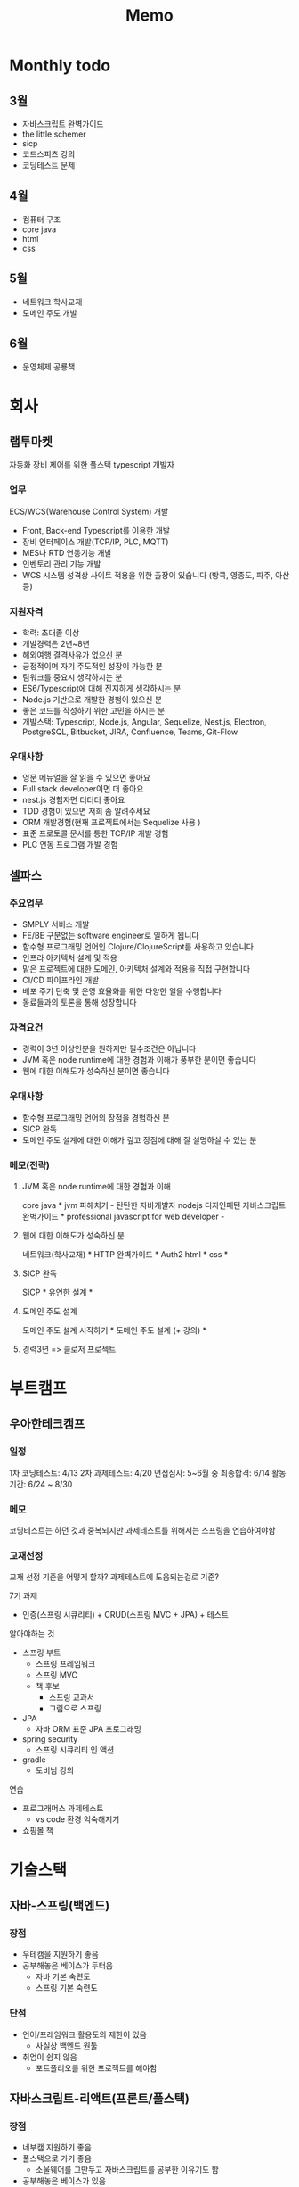 #+title: Memo

* Monthly todo
** 3월
- 자바스크립트 완벽가이드
- the little schemer
- sicp
- 코드스피츠 강의
- 코딩테스트 문제
** 4월
- 컴퓨터 구조
- core java
- html
- css
** 5월
- 네트워크 학사교재
- 도메인 주도 개발
** 6월
- 운영체제 공룡책
* 회사
** 랩투마켓
자동화 장비 제어를 위한 풀스택 typescript 개발자
*** 업무
ECS/WCS(Warehouse Control System) 개발
- Front, Back-end Typescript를 이용한 개발
- 장비 인터페이스 개발(TCP/IP, PLC, MQTT)
- MES나 RTD 연동기능 개발
- 인벤토리 관리 기능 개발
- WCS 시스템 성격상 사이트 적용을 위한 출장이 있습니다 (방콕, 영종도, 파주, 아산 등)
*** 지원자격
- 학력: 초대졸 이상
- 개발경력은 2년~8년
- 해외여행 결격사유가 없으신 분
- 긍정적이며 자기 주도적인 성장이 가능한 분
- 팀워크를 중요시 생각하시는 분
- ES6/Typescript에 대해 진지하게 생각하시는 분
- Node.js 기반으로 개발한 경험이 있으신 분
- 좋은 코드를 작성하기 위한 고민을 하시는 분
- 개발스택: Typescript, Node.js, Angular, Sequelize, Nest.js, Electron, PostgreSQL, Bitbucket, JIRA, Confluence, Teams, Git-Flow
*** 우대사항
- 영문 메뉴얼을 잘 읽을 수 있으면 좋아요
- Full stack developer이면 더 좋아요
- nest.js 경험자면 더더더 좋아요
- TDD 경험이 있으면 저희 좀 알려주세요
- ORM 개발경험(현재 프로젝트에서는 Sequelize 사용 )
- 표준 프로토콜 문서를 통한 TCP/IP 개발 경험
- PLC 연동 프로그램 개발 경험
** 셀파스
*** 주요업무
- SMPLY 서비스 개발
- FE/BE 구분없는 software engineer로 일하게 됩니다
- 함수형 프로그래밍 언어인 Clojure/ClojureScript를 사용하고 있습니다
- 인프라 아키텍처 설계 및 적용
- 맡은 프로젝트에 대한 도메인, 아키텍처 설계와 적용을 직접 구현합니다
- CI/CD 파이프라인 개발
- 배포 주기 단축 및 운영 효율화를 위한 다양한 일을 수행합니다
- 동료들과의 토론을 통해 성장합니다
*** 자격요건
- 경력이 3년 이상인분을 원하지만 필수조건은 아닙니다
- JVM 혹은 node runtime에 대한 경험과 이해가 풍부한 분이면 좋습니다
- 웹에 대한 이해도가 성숙하신 분이면 좋습니다
*** 우대사항
- 함수형 프로그래밍 언어의 장점을 경험하신 분
- SICP 완독
- 도메인 주도 설계에 대한 이해가 깊고 장점에 대해 잘 설명하실 수 있는 분
*** 메모(전략)
**** JVM 혹은 node runtime에 대한 경험과 이해
core java *
jvm 파헤치기 -
탄탄한 자바개발자
nodejs 디자인패턴
자바스크립트 완벽가이드 *
professional javascript for web developer -
**** 웹에 대한 이해도가 성숙하신 분
네트워크(학사교재) *
HTTP 완벽가이드 *
Auth2
html *
css *
**** SICP 완독
SICP *
유연한 설계 *
**** 도메인 주도 설계
도메인 주도 설계 시작하기 *
도메인 주도 설계 (+ 강의) *
**** 경력3년 => 클로저 프로젝트

* 부트캠프
** 우아한테크캠프
*** 일정
1차 코딩테스트: 4/13
2차 과제테스트: 4/20
면접심사: 5~6월 중
최종합격: 6/14
활동기간: 6/24 ~ 8/30
*** 메모
코딩테스트는 하던 것과 중복되지만
과제테스트를 위해서는 스프링을 연습하여야함
*** 교재선정
교재 선정 기준을 어떻게 할까?
과제테스트에 도움되는걸로 기준?

7기 과제
- 인증(스프링 시큐리티) + CRUD(스프링 MVC + JPA) + 테스트

알아야하는 것
- 스프링 부트
  - 스프링 프레임워크
  - 스프링 MVC
  - 책 후보
    - 스프링 교과서
    - 그림으로 스프링

- JPA
  - 자바 ORM 표준 JPA 프로그래밍
- spring security
  - 스프링 시큐리티 인 액션
- gradle
  - 토비님 강의

연습
- 프로그래머스 과제테스트
  - vs code 환경 익숙해지기
- 쇼핑몰 책

* 기술스택
** 자바-스프링(백엔드)
*** 장점
- 우테캠을 지원하기 좋음
- 공부해놓은 베이스가 두터움
  - 자바 기본 숙련도
  - 스프링 기본 숙련도
*** 단점
- 언어/프레임워크 활용도의 제한이 있음
  - 사실상 백엔드 원툴
- 취업이 쉽지 않음
  - 포트폴리오를 위한 프로젝트를 해야함
** 자바스크립트-리액트(프론트/풀스택)
*** 장점
- 네부캠 지원하기 좋음
- 풀스택으로 가기 좋음
  - 소울웨어를 그만두고 자바스크립트를 공부한 이유기도 함
- 공부해놓은 베이스가 있음
  - 자바스크립트, node.js, html, css, react(조금)
  - 자바보다는 적음
- javascript is everywhere
  - javascript + react
  - javascript + three.js
  - javascript + node.js
  - javascript + electron
  - javascript + d3.js
*** 단점
- 학습에 시간이 걸림
  - 프론트(html, css, library, framework) 공부하는데 시간이 다소 필요
- 가고 싶은 회사, 갈 수 있는 회사가 딱히 없음
** rust(시스템 엔지니어)
*** 장점
- 가고 싶은 회사가 있음
  - 한 곳뿐이라 리스크가 있음(e.g. 갔는데 마음에 안들수있음. 거기말고 다른데는 어디감?)
- 세련된 프로그래밍 언어 (가장 사랑받는 프로그래밍 언어)
*** 단점
- 공부하는데 시간이 가장 많이 걸림
  - 언어 + 도메인 (자바/자바스크립트에 비해서 많이 시간이 걸림)
- 소속 없이 혼자서 9개월 공부해야함
** etc
이럴까 저럴까해서 어디 하나 집중 못할 가능성이 아주 높음
